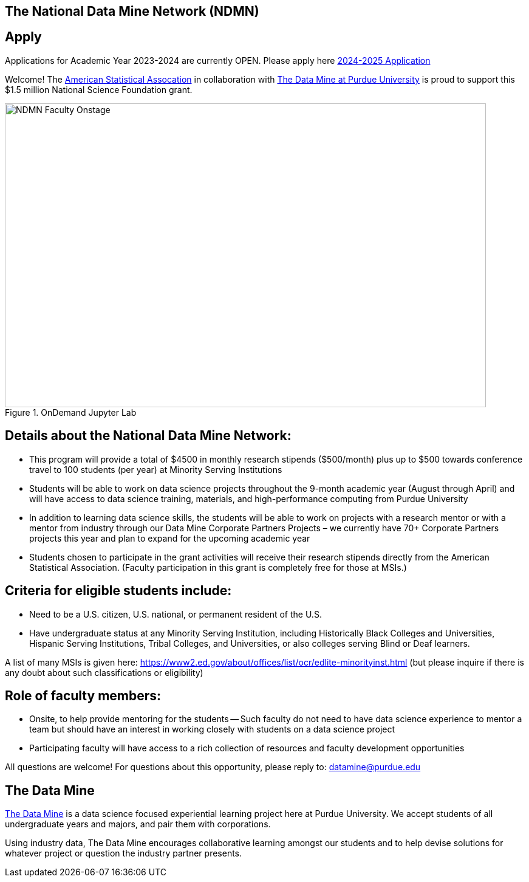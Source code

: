 == The National Data Mine Network (NDMN)
:page-aliases: introduction.adoc

// [IMPORTANT]
// ====
// This page is under construction. Please contact us at datamine@purdue.edu for any questions.
// ====
== Apply

Applications for Academic Year 2023-2024 are currently OPEN.  Please apply here link:https://nam04.safelinks.protection.outlook.com/?url=https%3A%2F%2Fpurdue.ca1.qualtrics.com%2Fjfe%2Fform%2FSV_5onhDeWGMySiGto&data=05%7C01%7Cjljud%40purdue.edu%7Ca3acaa1c940d4ea0513608dbf5a15e35%7C4130bd397c53419cb1e58758d6d63f21%7C0%7C0%7C638373845675229321%7CUnknown%7CTWFpbGZsb3d8eyJWIjoiMC4wLjAwMDAiLCJQIjoiV2luMzIiLCJBTiI6Ik1haWwiLCJXVCI6Mn0%3D%7C3000%7C%7C%7C&sdata=MdSqGzQEB6nlgtH7AlfcwBad%2FJFdfMy%2BqKH6zBsizOU%3D&reserved=0[2024-2025 Application]


Welcome! The link:https://www.amstat.org/[American Statistical Assocation] in collaboration with link:https://datamine.purdue.edu/[The Data Mine at Purdue University] is proud to support this $1.5 million National Science Foundation grant. 
 
image::figure01.webp[NDMN Faculty Onstage, width=792, height=500, loading=lazy, title="OnDemand Jupyter Lab"]

== Details about the National Data Mine Network:
- This program will provide a total of $4500 in monthly research stipends ($500/month) plus up to $500 towards conference travel to 100 students (per year) at Minority Serving Institutions
- Students will be able to work on data science projects throughout the 9-month academic year (August through April) and will have access to data science training, materials, and high-performance computing from Purdue University
- In addition to learning data science skills, the students will be able to work on projects with a research mentor or with a mentor from industry through our Data Mine Corporate Partners Projects – we currently have 70+ Corporate Partners projects this year and plan to expand for the upcoming academic year
- Students chosen to participate in the grant activities will receive their research stipends directly from the American Statistical Association.  (Faculty participation in this grant is completely free for those at MSIs.)
 
== Criteria for eligible students include:
- Need to be a U.S. citizen, U.S. national, or permanent resident of the U.S.
- Have undergraduate status at any Minority Serving Institution, including Historically Black Colleges and Universities, Hispanic Serving Institutions, Tribal Colleges, and Universities, or also colleges serving Blind or Deaf learners. 

A list of many MSIs is given here: https://www2.ed.gov/about/offices/list/ocr/edlite-minorityinst.html  (but please inquire if there is any doubt about such classifications or eligibility)
 
== Role of faculty members:
- Onsite, to help provide mentoring for the students -- Such faculty do not need to have data science experience to mentor a team but should have an interest in working closely with students on a data science project
- Participating faculty will have access to a rich collection of resources and faculty development opportunities
  
All questions are welcome! For questions about this opportunity, please reply to:  datamine@purdue.edu 


## The Data Mine
https://datamine.purdue.edu/[The Data Mine] is a data science focused experiential learning project here at Purdue University. We accept students of all undergraduate years and majors, and pair them with corporations. 

Using industry data, The Data Mine encourages collaborative learning amongst our students and to help devise solutions for whatever project or question the industry partner presents.
